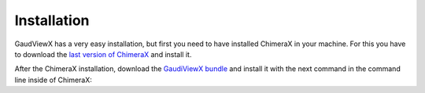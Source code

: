 Installation
==============

GaudViewX has a very easy installation, but first you need to have installed ChimeraX in your machine.
For this you have to download the `last version of ChimeraX <https://www.rbvi.ucsf.edu/chimerax/download.html#linux>`_
and install it.

After the ChimeraX installation, download the `GaudiViewX bundle <https://github.com/andresginera/gaudiviewx>`_ and install it with the next command in the command line inside of ChimeraX:

.. code-block:console

    toolshed install path/to/bundle.whl
